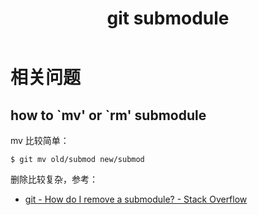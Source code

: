 #+TITLE:      git submodule

* 目录                                                    :TOC_4_gh:noexport:
- [[#相关问题][相关问题]]
  - [[#how-to-mv-or-rm-submodule][how to `mv' or `rm' submodule]]

* 相关问题
** how to `mv' or `rm' submodule
   mv 比较简单：
   #+begin_example
     $ git mv old/submod new/submod
   #+end_example

   删除比较复杂，参考：
   + [[https://stackoverflow.com/questions/1260748/how-do-i-remove-a-submodule][git - How do I remove a submodule? - Stack Overflow]]

